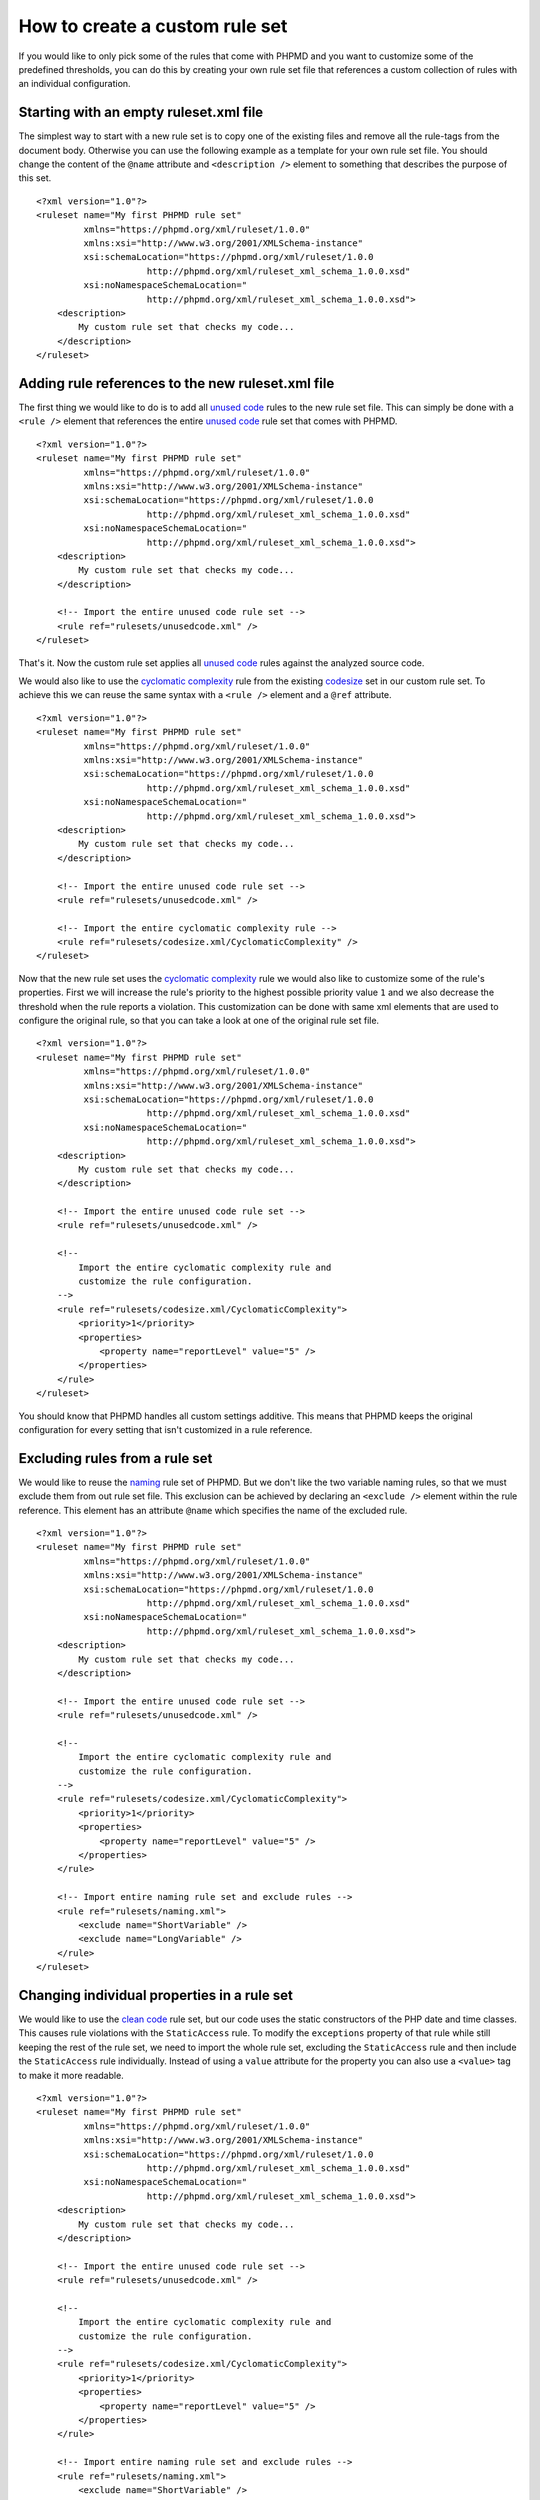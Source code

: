 ===============================
How to create a custom rule set
===============================

If you would like to only pick some of the rules that come with PHPMD and
you want to customize some of the predefined thresholds, you can do this
by creating your own rule set file that references a custom collection of
rules with an individual configuration.

Starting with an empty ruleset.xml file
=======================================

The simplest way to start with a new rule set is to copy one of the
existing files and remove all the rule-tags from the document body.
Otherwise you can use the following example as a template for your own
rule set file. You should change the content of the ``@name`` attribute
and ``<description />`` element to something that describes the purpose
of this set. ::

  <?xml version="1.0"?>
  <ruleset name="My first PHPMD rule set"
           xmlns="https://phpmd.org/xml/ruleset/1.0.0"
           xmlns:xsi="http://www.w3.org/2001/XMLSchema-instance"
           xsi:schemaLocation="https://phpmd.org/xml/ruleset/1.0.0
                       http://phpmd.org/xml/ruleset_xml_schema_1.0.0.xsd"
           xsi:noNamespaceSchemaLocation="
                       http://phpmd.org/xml/ruleset_xml_schema_1.0.0.xsd">
      <description>
          My custom rule set that checks my code...
      </description>
  </ruleset>

Adding rule references to the new ruleset.xml file
==================================================

The first thing we would like to do is to add all `unused code`__ rules
to the new rule set file. This can simply be done with a ``<rule />``
element that references the entire `unused code`__ rule set that comes
with PHPMD.

__ /rules/unusedcode.html
__ /rules/unusedcode.html

::

  <?xml version="1.0"?>
  <ruleset name="My first PHPMD rule set"
           xmlns="https://phpmd.org/xml/ruleset/1.0.0"
           xmlns:xsi="http://www.w3.org/2001/XMLSchema-instance"
           xsi:schemaLocation="https://phpmd.org/xml/ruleset/1.0.0
                       http://phpmd.org/xml/ruleset_xml_schema_1.0.0.xsd"
           xsi:noNamespaceSchemaLocation="
                       http://phpmd.org/xml/ruleset_xml_schema_1.0.0.xsd">
      <description>
          My custom rule set that checks my code...
      </description>

      <!-- Import the entire unused code rule set -->
      <rule ref="rulesets/unusedcode.xml" />
  </ruleset>

That's it. Now the custom rule set applies all `unused code`__ rules
against the analyzed source code.

__ /rules/unusedcode.html

We would also like to use the `cyclomatic complexity`__ rule from the
existing `codesize`__ set in our custom rule set. To achieve this we can
reuse the same syntax with a ``<rule />`` element and a ``@ref`` attribute.

__ /rules/codesize.html#cyclomaticcomplexity
__ /rules/codesize.html

::

  <?xml version="1.0"?>
  <ruleset name="My first PHPMD rule set"
           xmlns="https://phpmd.org/xml/ruleset/1.0.0"
           xmlns:xsi="http://www.w3.org/2001/XMLSchema-instance"
           xsi:schemaLocation="https://phpmd.org/xml/ruleset/1.0.0
                       http://phpmd.org/xml/ruleset_xml_schema_1.0.0.xsd"
           xsi:noNamespaceSchemaLocation="
                       http://phpmd.org/xml/ruleset_xml_schema_1.0.0.xsd">
      <description>
          My custom rule set that checks my code...
      </description>

      <!-- Import the entire unused code rule set -->
      <rule ref="rulesets/unusedcode.xml" />

      <!-- Import the entire cyclomatic complexity rule -->
      <rule ref="rulesets/codesize.xml/CyclomaticComplexity" />
  </ruleset>

Now that the new rule set uses the `cyclomatic complexity`__ rule we would
also like to customize some of the rule's properties. First we will
increase the rule's priority to the highest possible priority value ``1``
and we also decrease the threshold when the rule reports a violation. This
customization can be done with same xml elements that are used to configure
the original rule, so that you can take a look at one of the original rule
set file.

__ /rules/codesize.html#cyclomaticcomplexity

::

  <?xml version="1.0"?>
  <ruleset name="My first PHPMD rule set"
           xmlns="https://phpmd.org/xml/ruleset/1.0.0"
           xmlns:xsi="http://www.w3.org/2001/XMLSchema-instance"
           xsi:schemaLocation="https://phpmd.org/xml/ruleset/1.0.0
                       http://phpmd.org/xml/ruleset_xml_schema_1.0.0.xsd"
           xsi:noNamespaceSchemaLocation="
                       http://phpmd.org/xml/ruleset_xml_schema_1.0.0.xsd">
      <description>
          My custom rule set that checks my code...
      </description>

      <!-- Import the entire unused code rule set -->
      <rule ref="rulesets/unusedcode.xml" />

      <!--
          Import the entire cyclomatic complexity rule and
          customize the rule configuration.
      -->
      <rule ref="rulesets/codesize.xml/CyclomaticComplexity">
          <priority>1</priority>
          <properties>
              <property name="reportLevel" value="5" />
          </properties>
      </rule>
  </ruleset>

You should know that PHPMD handles all custom settings additive. This
means that PHPMD keeps the original configuration for every setting that
isn't customized in a rule reference.

Excluding rules from a rule set
===============================

We would like to reuse the `naming`__ rule set of PHPMD. But we don't like
the two variable naming rules, so that we must exclude them from out rule
set file. This exclusion can be achieved by declaring an ``<exclude />``
element within the rule reference. This element has an attribute ``@name``
which specifies the name of the excluded rule.

__ /rules/naming.html

::

  <?xml version="1.0"?>
  <ruleset name="My first PHPMD rule set"
           xmlns="https://phpmd.org/xml/ruleset/1.0.0"
           xmlns:xsi="http://www.w3.org/2001/XMLSchema-instance"
           xsi:schemaLocation="https://phpmd.org/xml/ruleset/1.0.0
                       http://phpmd.org/xml/ruleset_xml_schema_1.0.0.xsd"
           xsi:noNamespaceSchemaLocation="
                       http://phpmd.org/xml/ruleset_xml_schema_1.0.0.xsd">
      <description>
          My custom rule set that checks my code...
      </description>

      <!-- Import the entire unused code rule set -->
      <rule ref="rulesets/unusedcode.xml" />

      <!--
          Import the entire cyclomatic complexity rule and
          customize the rule configuration.
      -->
      <rule ref="rulesets/codesize.xml/CyclomaticComplexity">
          <priority>1</priority>
          <properties>
              <property name="reportLevel" value="5" />
          </properties>
      </rule>

      <!-- Import entire naming rule set and exclude rules -->
      <rule ref="rulesets/naming.xml">
          <exclude name="ShortVariable" />
          <exclude name="LongVariable" />
      </rule>
  </ruleset>

Changing individual properties in a rule set
============================================

We would like to use the `clean code`__ rule set, but our code uses the
static constructors of the PHP date and time classes. This causes rule
violations with the ``StaticAccess`` rule. To modify the ``exceptions``
property of that rule while still keeping the rest of the rule set, we
need to import the whole rule set, excluding the ``StaticAccess`` rule
and then include the ``StaticAccess`` rule individually. Instead of using
a ``value`` attribute for the property you can also use a ``<value>`` tag
to make it more readable.

__ /rules/cleancode.html

::

  <?xml version="1.0"?>
  <ruleset name="My first PHPMD rule set"
           xmlns="https://phpmd.org/xml/ruleset/1.0.0"
           xmlns:xsi="http://www.w3.org/2001/XMLSchema-instance"
           xsi:schemaLocation="https://phpmd.org/xml/ruleset/1.0.0
                       http://phpmd.org/xml/ruleset_xml_schema_1.0.0.xsd"
           xsi:noNamespaceSchemaLocation="
                       http://phpmd.org/xml/ruleset_xml_schema_1.0.0.xsd">
      <description>
          My custom rule set that checks my code...
      </description>

      <!-- Import the entire unused code rule set -->
      <rule ref="rulesets/unusedcode.xml" />

      <!--
          Import the entire cyclomatic complexity rule and
          customize the rule configuration.
      -->
      <rule ref="rulesets/codesize.xml/CyclomaticComplexity">
          <priority>1</priority>
          <properties>
              <property name="reportLevel" value="5" />
          </properties>
      </rule>

      <!-- Import entire naming rule set and exclude rules -->
      <rule ref="rulesets/naming.xml">
          <exclude name="ShortVariable" />
          <exclude name="LongVariable" />
      </rule>

      <!-- Import entire clean code rule set, modify StaticAccess rule -->
      <rule ref="rulesets/cleancode.xml">
          <exclude name="StaticAccess" />
      </rule>
      <rule ref="rulesets/cleancode.xml/StaticAccess">
          <properties>
              <property name="exceptions">
                  <value>
                    \DateTime,
                    \DateInterval,
                    \DateTimeZone
                  </value>
              </property>
          </properties>
      </rule>
  </ruleset>

Conclusion
==========

With PHPMD's rule set syntax it is possible to customize all aspects of
rules for your own needs and you can reuse every existing rule set xml file
in your own set. You should take a look at PHPMD's rule `documentation`__
if it happens that you don't know what rules exist or you don't know
exactly, which settings are available for one rule, while you create your
own set of rules. Another good source of information are the rule set
`files`__ that are shipped with PHPMD.

__ /rules/index.html
__ https://github.com/phpmd/phpmd/tree/master/rulesets
